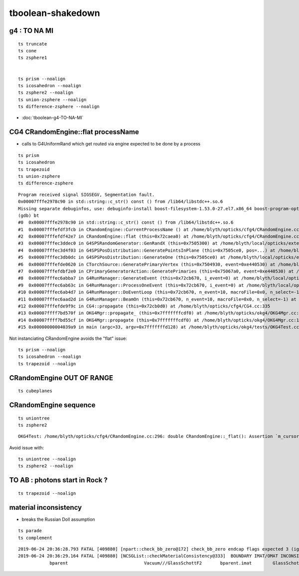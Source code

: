 tboolean-shakedown
=====================



g4 : TO NA MI
-----------------

::

    ts truncate
    ts cone
    ts zsphere1


    ts prism --noalign
    ts icosahedron --noalign
    ts zsphere2 --noalign
    ts union-zsphere --noalign
    ts difference-zsphere --noalign


* :doc:`tboolean-g4-TO-NA-MI`


CG4 CRandomEngine::flat processName
------------------------------------------

* calls to G4UniformRand which get routed via engine expected to be done by a process

::

    ts prism 
    ts icosahedron
    ts trapezoid
    ts union-zsphere
    ts difference-zsphere

::

    Program received signal SIGSEGV, Segmentation fault.
    0x00007fffe2978c90 in std::string::c_str() const () from /lib64/libstdc++.so.6
    Missing separate debuginfos, use: debuginfo-install boost-filesystem-1.53.0-27.el7.x86_64 boost-program-options-1.53.0-27.el7.x86_64 boost-regex-1.53.0-27.el7.x86_64 boost-system-1.53.0-27.el7.x86_64 expat-2.1.0-10.el7_3.x86_64 glfw-3.2.1-2.el7.x86_64 glibc-2.17-260.el7_6.3.x86_64 keyutils-libs-1.5.8-3.el7.x86_64 krb5-libs-1.15.1-37.el7_6.x86_64 libX11-1.6.5-2.el7.x86_64 libX11-devel-1.6.5-2.el7.x86_64 libXau-1.0.8-2.1.el7.x86_64 libXcursor-1.1.15-1.el7.x86_64 libXext-1.3.3-3.el7.x86_64 libXfixes-5.0.3-1.el7.x86_64 libXinerama-1.1.3-2.1.el7.x86_64 libXrandr-1.5.1-2.el7.x86_64 libXrender-0.9.10-1.el7.x86_64 libXxf86vm-1.1.4-1.el7.x86_64 libcom_err-1.42.9-13.el7.x86_64 libdrm-2.4.91-3.el7.x86_64 libgcc-4.8.5-36.el7_6.1.x86_64 libglvnd-1.0.1-0.8.git5baa1e5.el7.x86_64 libglvnd-glx-1.0.1-0.8.git5baa1e5.el7.x86_64 libicu-50.1.2-17.el7.x86_64 libselinux-2.5-14.1.el7.x86_64 libstdc++-4.8.5-36.el7_6.1.x86_64 libxcb-1.13-1.el7.x86_64 openssl-libs-1.0.2k-16.el7_6.1.x86_64 pcre-8.32-17.el7.x86_64 xerces-c-3.1.1-9.el7.x86_64 zlib-1.2.7-18.el7.x86_64
    (gdb) bt
    #0  0x00007fffe2978c90 in std::string::c_str() const () from /lib64/libstdc++.so.6
    #1  0x00007fffefdf3fcb in CRandomEngine::CurrentProcessName () at /home/blyth/opticks/cfg4/CRandomEngine.cc:174
    #2  0x00007fffefdf42e7 in CRandomEngine::flat (this=0x72caea0) at /home/blyth/opticks/cfg4/CRandomEngine.cc:228
    #3  0x00007fffec3ddec0 in G4SPSRandomGenerator::GenRandX (this=0x7505300) at /home/blyth/local/opticks/externals/g4/geant4.10.04.p02/source/event/src/G4SPSRandomGenerator.cc:255
    #4  0x00007fffec3d4f03 in G4SPSPosDistribution::GeneratePointsInPlane (this=0x7505ce0, pos=...) at /home/blyth/local/opticks/externals/g4/geant4.10.04.p02/source/event/src/G4SPSPosDistribution.cc:403
    #5  0x00007fffec3db0dc in G4SPSPosDistribution::GenerateOne (this=0x7505ce0) at /home/blyth/local/opticks/externals/g4/geant4.10.04.p02/source/event/src/G4SPSPosDistribution.cc:1178
    #6  0x00007fffefde0620 in CTorchSource::GeneratePrimaryVertex (this=0x7504930, event=0xe440530) at /home/blyth/opticks/cfg4/CTorchSource.cc:285
    #7  0x00007fffefdbf2e0 in CPrimaryGeneratorAction::GeneratePrimaries (this=0x75067a0, event=0xe440530) at /home/blyth/opticks/cfg4/CPrimaryGeneratorAction.cc:15
    #8  0x00007fffec6abba7 in G4RunManager::GenerateEvent (this=0x72cb670, i_event=0) at /home/blyth/local/opticks/externals/g4/geant4.10.04.p02/source/run/src/G4RunManager.cc:460
    #9  0x00007fffec6ab63c in G4RunManager::ProcessOneEvent (this=0x72cb670, i_event=0) at /home/blyth/local/opticks/externals/g4/geant4.10.04.p02/source/run/src/G4RunManager.cc:398
    #10 0x00007fffec6ab4d7 in G4RunManager::DoEventLoop (this=0x72cb670, n_event=10, macroFile=0x0, n_select=-1) at /home/blyth/local/opticks/externals/g4/geant4.10.04.p02/source/run/src/G4RunManager.cc:367
    #11 0x00007fffec6aad2d in G4RunManager::BeamOn (this=0x72cb670, n_event=10, macroFile=0x0, n_select=-1) at /home/blyth/local/opticks/externals/g4/geant4.10.04.p02/source/run/src/G4RunManager.cc:273
    #12 0x00007fffefde9f9c in CG4::propagate (this=0x72cb0d0) at /home/blyth/opticks/cfg4/CG4.cc:335
    #13 0x00007ffff7bd570f in OKG4Mgr::propagate_ (this=0x7fffffffcdf0) at /home/blyth/opticks/okg4/OKG4Mgr.cc:177
    #14 0x00007ffff7bd55cf in OKG4Mgr::propagate (this=0x7fffffffcdf0) at /home/blyth/opticks/okg4/OKG4Mgr.cc:117
    #15 0x00000000004039a9 in main (argc=33, argv=0x7fffffffd128) at /home/blyth/opticks/okg4/tests/OKG4Test.cc:9




Not instanciating CRandomEngine avoids the "flat" issue::

    ts prism --noalign    
    ts icosahedron --noalign
    ts trapezoid --noalign



CRandomEngine OUT OF RANGE
----------------------------

::

    ts cubeplanes



CRandomEngine sequence
-----------------------------

::

    ts uniontree
    ts zsphere2 
  

::

    OKG4Test: /home/blyth/opticks/cfg4/CRandomEngine.cc:296: double CRandomEngine::_flat(): Assertion `m_cursor >= 0 && m_cursor < int(m_sequence.size())' failed.


Avoid issue with::

    ts uniontree --noalign 
    ts zsphere2 --noalign

        

TO AB : photons start in Rock ?
--------------------------------------

::

    ts trapezoid --noalign



material inconsistency
----------------------------

* breaks the Russian Doll assumption 

::

    ts parade
    ts complement




 


::

    2019-06-24 20:36:28.793 FATAL [409880] [npart::check_bb_zero@172] check_bb_zero endcap flags expected 3 (ignored anyhow) 0
    2019-06-24 20:36:29.164 FATAL [409880] [NCSGList::checkMaterialConsistency@333]  BOUNDARY IMAT/OMAT INCONSISTENT  bparent.imat != bself.omat  i 2 numTree 11
                bparent                             Vacuum///GlassSchottF2       bparent.imat        GlassSchottF2







